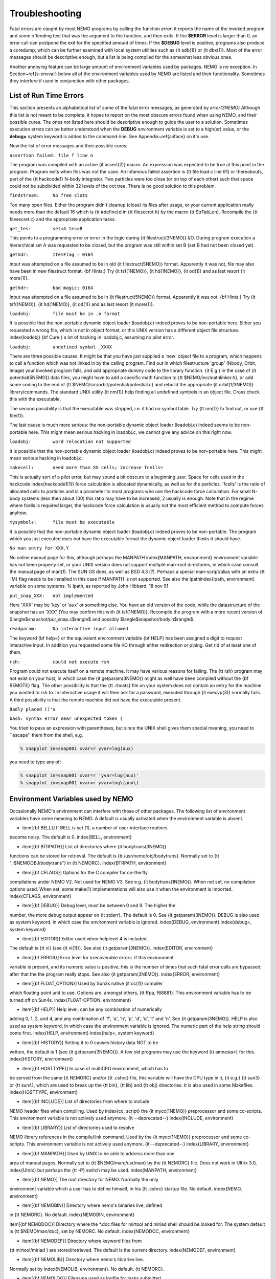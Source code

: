 Troubleshooting
===============

Fatal errors are caught by most NEMO programs by calling the function
*error*;
it reports the name of the invoked program and some
offending text that was the argument to the function, and then exits. 
If the **$ERROR** level is larger than 0,
an error call can postpone the exit for the specified amount of times.
If the **$DEBUG** level is positive,
programs also produce a coredump, which can be further examined with
local system utilities such as {\it adb(1)} or {\it dbx(1)}.  
Most of the error messages should be descriptive enough, 
but a list is being compiled for the somewhat less obvious ones. 

Another annoying feature can be large amount of environment variables
used by packages.  NEMO is no exception.  In Section~\ref{s-envvar}
below all of the environment variables used by NEMO are listed and their
functionality.  Sometimes they interfere if used in conjunction with
other packages. 

List of Run Time Errors
-----------------------

This section presents an alphabetical list of some of the
fatal error messages, as
generated by *error(3NEMO)*
Although this list is not meant to be 
complete, it hopes to report on the most obscure errors found
when using NEMO, and their possible cures.  The ones not listed here
should be descriptive enough to guide the user to a solution.  Sometimes
execution errors can be better understood when the **DEBUG**
environment variable is set to a high(er) value, or the **debug=**
system keyword is added to the command-line.  See 
Appendix~\ref{a:iface} on it's use. 

Now the list of error messages and their possible cures:


``assertion failed: file f line n``

The program was compiled with an active {\it assert(2)}
macro. An expression was expected to be 
true at this point in the program. Program exits when
this was not the case. An infamous failed assertion
is {\tt file load.c line 91} or thereabouts, part
of the {\tt hackcode1} N-body integrator. Two
particles were too close (or on top of each other)
such that space could not be subdivided within
32 levels of the oct tree. There is no good solution to this problem.


``findstream:     No free slots``

Too many open files. Either the program didn't cleanup (close) its
files after usage, or your current application really needs more
than the default 16 which is {\tt \#define}d in {\tt filesecret.h}
by the macro {\tt StrTabLen}.
Recompile the {\tt filesecret.c} and the appropriate application
tasks.


``get_tes:        set=A tes=B``

This points to a programming error or error in the logic during 
{\it filestruct(3NEMO)} I/O. During program execution a hierarchical
set A was requested to be closed, but the program was still within
set B (set B had not been closed yet).

``gethdr:         ItemFlag = 0164``

Input was attempted on a file assumed to be in old {\it filestruct(5NEMO)} format.
Apparently it was not, file may also have been
in new filestruct format. 
{\bf Hints:} Try {\it tsf(1NEMO)}, {\it hd(1NEMO)},
{\it od(1)} and as last resort {\it more(1)}.


``gethdr:         bad magic: 0164``

Input was attempted on a file assumed to be in {\it filestruct(5NEMO)} format.
Apparently it was not. 
{\bf Hints:} Try {\it tsf(1NEMO)}, {\it hd(1NEMO)},
{\it od(1)} and as last resort {\it more(1)}.



``loadobj:        file must be in .o format``

It is possible that the non-portable dynamic object loader (loadobj.c)
indeed proves to be non-portable here. Either you requested a wrong
file, which is not in object format, or this UNIX version has
a different object file structure. \index{loadobj}
{\bf Cure:} a lot of hacking in loadobj.c, assuming no pilot error.


``loadobj:        undefined symbol _XXXX``

There are three possible causes. 
It might be that you have just supplied a 'new'
object file to a program, which happens to call a function which
was not linked in by the calling program. Find out in which filestructure
'group' (Nbody, Orbit, Image)
your invoked program falls, and add appropriate dummy code to the library
function. {\it E.g.} in the case of {\it potential(5NEMO)} data files,
you might have to add a specific math function to
{\tt \$NEMO/inc/mathlinker.h}, or add some coding to the
end of {\tt \$NEMO/src/orbit/potential/potential.c} and rebuild the
appropriate {\it orbit(1/3NEMO)} library/commands. The standard UNIX utility
{\it nm(1)} help finding all undefined symbols in an object file. Cross
check this with the executable.

The second possibility is that the executable was stripped,
i.e. it had no symbol table. Try {\tt nm(1)} to find out, or use
{\tt file(1)}.

The last cause is much more serious: 
the non-portable dynamic object loader (loadobj.c)
indeed seems to be non-portable here. This might mean serious hacking
in loadobj.c, we cannot give any advice on this right now.


``loadobj:        word relocation not supported``

It is possible that the non-portable dynamic object loader (loadobj.c)
indeed proves to be non-portable here. This might mean serious hacking
in loadobj.c.


``makecell:       need more than XX cells; increase fcells=``

This is actually sort of a pilot error, but may sound a bit obscure to a beginning
user. Space for cells used in the hackcode  \index{hackcode1(1)}
force calculation is
allocated dynamically, as well as for the particles. 'fcells'
is the ratio of allocated
cells to particles and is a parameter to most programs who use the
hackcode force calculation. For small N-body systems (less then about 100)
this ratio may have to be increased, 2 usually is enough.
Note that in the regime where fcells is required larger, the hackcode
force calculation is usually not the most efficient method to compute
forces anyhow.


``mysymbols:      file must be executable``

It is possible that the non-portable dynamic object loader (loadobj.c)
indeed proves to be non-portable. The program which you just executed
does not have the
executable format the dynamic object loader thinks it should have.



``No man entry for XXX.Y``

No online manual page for this, although perhaps
the MANPATH \index{MANPATH, environment} environment variable
has not been properly set, or your UNIX version does not support
multiple man-root directories, in which case consult the manual
page of man(1). The SUN OS does, as well as BSD 4.3 (?). Perhaps
a special man-script/alias with an extra {\tt -M} flag needs to
be installed in this case if MANPATH is not supported.
See also the lpath\index{lpath, environment} variable on some
systems. % lpath, as reported by John Hibbard, 18 nov 91


``put_snap_XXX:   not implemented``

Here 'XXX' may be 'key' or 'aux' or something else.
You have an old version of the code, while the datastructure of the
snapshot has an 'XXX' (You may confirm this with {\it tsf(1NEMO)}. 
Recompile the program with a more recent
version of 
$\langle$snapshot/put\_snap.c$\rangle$ and possibly 
$\langle$snapshot/body.h$\rangle$.



``readparam:      No interactive input allowed``

The keyword {\bf help=} or the equivalent environment variable {\bf HELP} has
been assigned a digit to request interactive input. In addition you
requested some file I/O through either redirection or piping. Get rid of
at least one of them.


``rsh:            could not execute rsh``

Program could not execute itself on a remote machine. It may have
various reasons for failing. The {\tt rsh} program may not exist on
your host, in which case the {\it getparam(3NEMO)} might as well
have been compiled without the {\bf REMOTE} flag. The other possibility
is that the {\tt .rhosts} file on your system does not contain an entry
for the machine you wanted to rsh to. In interactive usage it will
then ask for a password, executed through  {\it execvp(3)} normally
fails. A third possibility is that the remote machine did not
have the executable present.


``Badly placed ()'s``

``bash: syntax error near unexpected token (``



You tried to pass an expression with parentheses, but since the
UNIX shell gives them special meaning, you need to ``escape'' them
from the shell, e.g.

.. code-block:: bash

	% snapplot in=snap001 xvar=r yvar=log(aux)

you need to type any of:

.. code-block:: bash

        % snapplot in=snap001 xvar=r 'yvar=log(aux)'
	% snapplot in=snap001 xvar=r yvar=log\(aux\)





Environment Variables used by NEMO
----------------------------------

Occasionally NEMO's environment can interfere with those of 
other packages.  The following list of environment variables
have some meaning to NEMO. A default is usually activated when the
environment variable is absent.



- \item[{\bf BELL}]  If BELL is set (1), a number of user-interface routines
become noisy. The default is 0.
\index{BELL, environment}

- \item[{\bf BTRPATH}]    List of directories where {\it bodytrans(3NEMO)}
functions can be stored for retrieval. 
The default is {\tt /usr/nemo/obj/bodytrans}.
Normally set to {\tt ".:\$NEMOOBJ/bodytrans"} in {\tt NEMORC}.
\index{BTRPATH, environment}

- \item[{\bf CFLAGS}]    Options for the C compiler for on-the fly
compilations under NEMO V2. Not used for NEMO V3.
See e.g. {\it bodytrans(1NEMO)}. When not set, no
compilation options used. When set, some make(1) implementations
will also use it when the environment is imported. 
\index{CFLAGS, environment}

- \item[{\bf DEBUG}]  Debug level, must be between 0 and 9. The higher the
number, the more debug output appear on {\it stderr}. The default is
0. See {\it getparam(3NEMO)}. DEBUG is also used as system keyword,
in which case the environment variable is ignored.
\index{DEBUG, environment} \index{debug=, system keyword}

- \item[{\bf EDITOR}] Editor used when helplevel 4 is included. 
The default is {\tt vi} (see {\it vi(1)}). 
See also {\it getparam(3NEMO)}.
\index{EDITOR, environment}

- \item[{\bf ERROR}] Error level for irrecoverable errors. If this environment
variable is present, and its numeric value is positive, this is the
number of times that such fatal error calls are bypassed; 
after that the the program really stops. See also {\it getparam(3NEMO)}.
\index{ERROR, environment}

- \item[{\bf FLOAT\_OPTION}] Used by Sun3s native {\it cc(1)} compiler
which floating point unit to use. Options are, amongst
others, {\tt ffpa, f68881}. This environment variable has to be 
turned off on Sun4s.
\index{FLOAT-OPTION, environment}

- \item[{\bf HELP}]   Help level, can be any combination of numerically
adding 0, 1, 2, and 4, and any combination 
of '?', 'a', 'h', 'p', 'd', 'q', 't' and 'n'. See {\it getparam(3NEMO)}. 
HELP is also used as system keyword, 
in which case the environment variable is ignored. The numeric 
part of the help string should come first.
\index{HELP, environment} \index{help=, system keyword}

- \item[{\bf HISTORY}]    Setting it to 0 causes history data NOT to be
written, the default is 1 (see {\it getparam(3NEMO)}). A few
old programs may use the keyword {\tt amnesia=} for this.
\index{HISTORY, environment}

- \item[{\bf HOSTTYPE}]   In case of multiCPU environment, which has to
be served from the same {\tt NEMORC}  and/or {\tt .cshrc} file, this
variable will have the CPU type in it, {\it e.g.} {\tt sun3} or
{\tt sun4}, which are used to break up the {\tt bin},
{\tt lib} and {\tt obj} directories. It is also used in some
Makefiles.
\index{HOSTTYPE, environment}

- \item[{\bf INCLUDE}] List of directories from where to include
NEMO header files when compiling. Used by \index{cc, script}
the {\it mycc(1NEMO)} preprocessor and some cc-scripts.
This environment variable is not actively used anymore. {\it --deprecated--}
\index{INCLUDE, environment}

- \item[{\bf LIBRARY}] List of directories used to resolve
NEMO library references in the compile/link command.
Used by the {\it mycc(1NEMO)} preprocessor and some
cc-scripts.
This environment variable is not actively used anymore. {\it --deprecated--}
\index{LIBRARY, environment}

- \item[{\bf MANPATH}]  Used by UNIX to be able to address more than one
area of manual pages. Normally set to {\tt \$NEMO/man:/usr/man}
by the {\tt NEMORC} file. Does not work in Ultrix 3.0, \index{Ultrix}
but perhaps the {\tt -P} switch may be used.
\index{MANPATH, environment}

- \item[{\bf NEMO}]   The root directory for NEMO. Normally the only
environment variable which a user has to define himself, 
in his {\tt .cshrc} startup file. No default.
\index{NEMO, environment}

- \item[{\bf NEMOBIN}]    Directory where nemo's binaries live, defined
in {\tt NEMORC}. No default. 
\index{NEMOBIN, environment}

\item[{\bf NEMODOC}]    Directory where the *.doc files for mirtool
and miriad shell should be looked for. The system default
is {\tt \$NEMO/man/doc}, set by NEMORC. No default.
\index{NEMODOC, environment}

- \item[{\bf NEMODEF}]    Directory where keyword files from 
{\tt mirtool/miriad } are stored/retrieved. The default is 
the current directory.
\index{NEMODEF, environment}

- \item[{\bf NEMOLIB}]    Directory where nemo's libraries live.
Normally set by \index{NEMOLIB, environment}. No default.
{\tt NEMORC}. 

- \item[{\bf NEMOLOG}]    Filename used as logfile for tasks submitted
through {\tt nemotool}.
\index{NEMOLOG, environment}

- \item[{\bf NEMOOBJ}]    Directory were (binary) object files live. They
are used by a variety of nemo programs, and generally do not 
concern the user. Usually set by {\tt NEMORC}.
\index{NEMOOBJ, environment}

- \item[{\bf NEMOPATH}]   Same as NEMO, but kept for historical reasons.
It is normally defined in the {\tt NEMORC} file. {\it --deprecated--}
\index{NEMOPATH, environment}

- \item[{\bf NEMOSITE}]    The site name, which is also an alias used
in case the import/export features with the central site are to
be maintained.
\index{NEMOSITE, environment}

- \item[{\bf PATH}]   UNIX search-path for executables,
normally set in your own shell startup file (.cshrc or .login). 
Should contain NEMOBIN early in the path definition,
before /usr/bin and /bin to redefine the cc and make programs.
See Appendix~\ref{a:setup}
\index{PATH, environment}

- \item[{\bf POTPATH}]    List of directories where {\it potential(5NEMO)}
functions can be stored. The default is {\tt /usr/nemo/obj/potential}.
\index{POTPATH, environment}

- \item[{\bf REVIEW}]   If this variable is set, the REVIEW section is
entered before the program is run. [default: not set or 0]
\index{REVIEW, environment}

- \item[{\bf YAPP}] Yapp graphics output device.
Usage depends which {\it yapp(3NEMO)} the program was linked
with. See also {\it getparam(3NEMO)} and {\it yapp(5NEMO)}.
YAPP is also used as system keyword, 
in which case the environment variable is ignored.
\index{YAPP, environment} \index{yapp, system keyword}

- \item[{\bf YAPPLIB}] Libraries needed to link
a program which the default YAPP graphics device. No default.
\index{YAPPLIB, environment}



See also the manual pages of {\it files(1NEMO)}.




